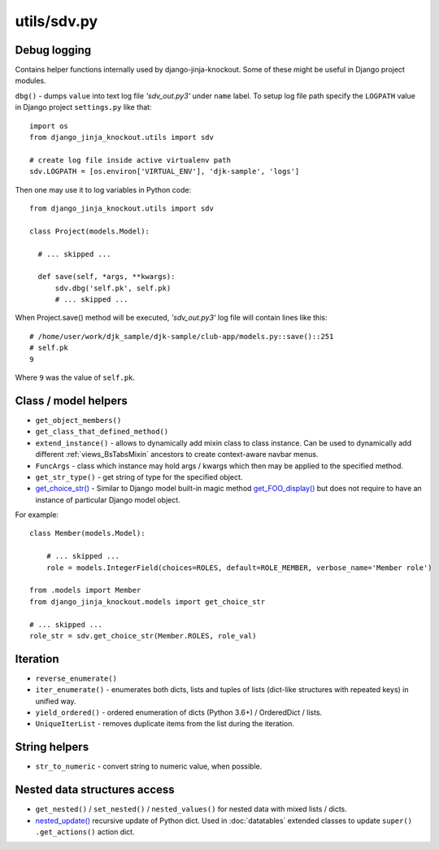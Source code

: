 .. _get_choice_str(): https://github.com/Dmitri-Sintsov/django-jinja-knockout/search?l=Python&q=get_choice_str
.. _get_FOO_display(): https://docs.djangoproject.com/en/dev/ref/models/instances/#django.db.models.Model.get_FOO_display
.. _nested_update(): https://github.com/Dmitri-Sintsov/djk-sample/search?l=Python&q=nested_update

============
utils/sdv.py
============

Debug logging
-------------

Contains helper functions internally used by django-jinja-knockout. Some of these might be useful in Django project
modules.

``dbg()`` - dumps ``value`` into text log file `'sdv_out.py3'` under ``name`` label. To setup log file path specify the
``LOGPATH`` value in Django project ``settings.py`` like that::

    import os
    from django_jinja_knockout.utils import sdv

    # create log file inside active virtualenv path
    sdv.LOGPATH = [os.environ['VIRTUAL_ENV'], 'djk-sample', 'logs']

Then one may use it to log variables in Python code::

    from django_jinja_knockout.utils import sdv

    class Project(models.Model):

      # ... skipped ...

      def save(self, *args, **kwargs):
          sdv.dbg('self.pk', self.pk)
          # ... skipped ...

When Project.save() method will be executed, `'sdv_out.py3'` log file will contain lines like this::

    # /home/user/work/djk_sample/djk-sample/club-app/models.py::save()::251
    # self.pk
    9

Where ``9`` was the value of ``self.pk``.

Class / model helpers
---------------------
* ``get_object_members()``
* ``get_class_that_defined_method()``
* ``extend_instance()`` - allows to dynamically add mixin class to class instance. Can be used to dynamically add
  different :ref:`views_BsTabsMixin` ancestors to create context-aware navbar menus.
* ``FuncArgs`` - class which instance may hold args / kwargs which then may be applied to the specified method.
* ``get_str_type()`` - get string of type for the specified object.
* `get_choice_str()`_ - Similar to Django model built-in magic method `get_FOO_display()`_ but does not require to have
  an instance of particular Django model object.

For example::

    class Member(models.Model):

        # ... skipped ...
        role = models.IntegerField(choices=ROLES, default=ROLE_MEMBER, verbose_name='Member role')

    from .models import Member
    from django_jinja_knockout.models import get_choice_str

    # ... skipped ...
    role_str = sdv.get_choice_str(Member.ROLES, role_val)

Iteration
---------
* ``reverse_enumerate()``
* ``iter_enumerate()`` - enumerates both dicts, lists and tuples of lists (dict-like structures with repeated keys) in
  unified way.
* ``yield_ordered()`` - ordered enumeration of dicts (Python 3.6+) / OrderedDict / lists.
* ``UniqueIterList`` - removes duplicate items from the list during the iteration.

String helpers
--------------
* ``str_to_numeric`` - convert string to numeric value, when possible.

Nested data structures access
-----------------------------
* ``get_nested()`` / ``set_nested()`` / ``nested_values()`` for nested data with mixed lists / dicts.
* `nested_update()`_ recursive update of Python dict. Used in :doc:`datatables` extended classes to update ``super()``
  ``.get_actions()`` action dict.
